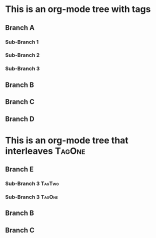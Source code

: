 * This is an org-mode tree with tags
:PROPERTIES:
:OMM-COLOR: GREEN
:OMM-LEGEND: Legend entry
:END:

** Branch A 
*** Sub-Branch 1 
*** Sub-Branch 2 
*** Sub-Branch 3 

** Branch B


** Branch C 
** Branch D 
* This is an org-mode tree that interleaves :TagOne:
** Branch E
*** Sub-Branch 3 :TagTwo:

*** Sub-Branch 3 :TagOne:
** Branch B
** Branch C
